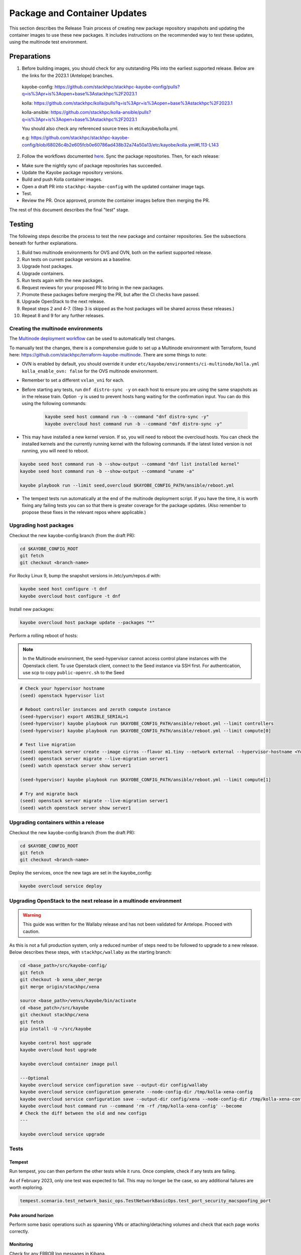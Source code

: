 =============================
Package and Container Updates
=============================

This section describes the Release Train process of creating new package repository snapshots and updating the container images to use these new packages. It includes instructions on the recommended way to test these updates, using the multinode test environment.

Preparations
============

1. Before building images, you should check for any outstanding PRs into the earliest supported release. Below are the links for the 2023.1 (Antelope) branches.

 kayobe-config: https://github.com/stackhpc/stackhpc-kayobe-config/pulls?q=is%3Apr+is%3Aopen+base%3Astackhpc%2F2023.1

 kolla: https://github.com/stackhpc/kolla/pulls?q=is%3Apr+is%3Aopen+base%3Astackhpc%2F2023.1

 kolla-ansible: https://github.com/stackhpc/kolla-ansible/pulls?q=is%3Apr+is%3Aopen+base%3Astackhpc%2F2023.1

 You should also check any referenced source trees in etc/kayobe/kolla.yml.

 e.g: https://github.com/stackhpc/stackhpc-kayobe-config/blob/68026c4b2e605fcb0e60786ad438b32a74a50a13/etc/kayobe/kolla.yml#L113-L143

2. Follow the workflows documented `here <https://stackhpc.github.io/stackhpc-release-train/usage/content-howto/#update-package-repositories>`_. Sync the package repositories. Then, for each release:

* Make sure the nightly sync of package repositories has succeeded.

* Update the Kayobe package repository versions.

* Build and push Kolla container images.

* Open a draft PR into ``stackhpc-kayobe-config`` with the updated container image tags.

* Test.

* Review the PR. Once approved, promote the container images before then merging the PR.

The rest of this document describes the final "test" stage.

Testing
=======

The following steps describe the process to test the new package and container repositories. See the subsections beneath for further explanations.

1. Build two multinode environments for OVS and OVN, both on the earliest supported release.

2. Run tests on current package versions as a baseline.

3. Upgrade host packages.

4. Upgrade containers.

5. Run tests again with the new packages.

6. Request reviews for your proposed PR to bring in the new packages.

7. Promote these packages before merging the PR, but after the CI checks have passed.

8. Upgrade OpenStack to the next release.

9.  Repeat steps 2 and 4-7. (Step 3 is skipped as the host packages will be shared across these releases.)

10. Repeat 8 and 9 for any further releases.

Creating the multinode environments
-----------------------------------

The `Multinode deployment workflow <https://github.com/stackhpc/stackhpc-kayobe-config/actions/workflows/stackhpc-multinode.yml>`_ can be used to automatically test changes.

To manually test the changes, there is a comprehensive guide to set up a Multinode environment with Terraform, found here: https://github.com/stackhpc/terraform-kayobe-multinode. There are some things to note:

* OVN is enabled by default, you should override it under ``etc/kayobe/environments/ci-multinode/kolla.yml kolla_enable_ovn: false`` for the OVS multinode environment.

* Remember to set a different ``vxlan_vni`` for each.

* Before starting any tests, run ``dnf distro-sync -y`` on each host to ensure you are using the same snapshots as in the release train. Option ``-y`` is used to prevent hosts hang waiting for the confirmation input. You can do this using the following commands:

   .. code-block:: console

      kayobe seed host command run -b --command "dnf distro-sync -y"
      kayobe overcloud host command run -b --command "dnf distro-sync -y"

* This may have installed a new kernel version. If so, you will need to reboot the overcloud hosts. You can check the installed kernels and the currently running kernel with the following commands. If the latest listed version is not running, you will need to reboot.

.. code-block:: console

   kayobe seed host command run -b --show-output --command "dnf list installed kernel"
   kayobe seed host command run -b --show-output --command "uname -a"

   kayobe playbook run --limit seed,overcloud $KAYOBE_CONFIG_PATH/ansible/reboot.yml

* The tempest tests run automatically at the end of the multinode deployment script. If you have the time, it is worth fixing any failing tests you can so that there is greater coverage for the package updates. (Also remember to propose these fixes in the relevant repos where applicable.)

Upgrading host packages
-----------------------

Checkout the new kayobe-config branch (from the draft PR):

.. code-block:: console

   cd $KAYOBE_CONFIG_ROOT
   git fetch
   git checkout <branch-name>

For Rocky Linux 9, bump the snapshot versions in /etc/yum/repos.d with:

.. code-block:: console

   kayobe seed host configure -t dnf
   kayobe overcloud host configure -t dnf

Install new packages:

.. code-block:: console

   kayobe overcloud host package update --packages "*"

Perform a rolling reboot of hosts:

.. note::
   In the Multinode environment, the seed-hypervisor cannot access control
   plane instances with the Openstack client. To use Openstack client, connect
   to the Seed instance via SSH first. For authentication, use scp to copy
   ``public-openrc.sh`` to the Seed

.. code-block:: console

   # Check your hypervisor hostname
   (seed) openstack hypervisor list

   # Reboot controller instances and zeroth compute instance
   (seed-hypervisor) export ANSIBLE_SERIAL=1
   (seed-hypervisor) kayobe playbook run $KAYOBE_CONFIG_PATH/ansible/reboot.yml --limit controllers
   (seed-hypervisor) kayobe playbook run $KAYOBE_CONFIG_PATH/ansible/reboot.yml --limit compute[0]

   # Test live migration
   (seed) openstack server create --image cirros --flavor m1.tiny --network external --hypervisor-hostname <Your Hypervisor Hostname> --os-compute-api-version 2.74 server1
   (seed) openstack server migrate --live-migration server1
   (seed) watch openstack server show server1

   (seed-hypervisor) kayobe playbook run $KAYOBE_CONFIG_PATH/ansible/reboot.yml --limit compute[1]

   # Try and migrate back
   (seed) openstack server migrate --live-migration server1
   (seed) watch openstack server show server1

Upgrading containers within a release
-------------------------------------

Checkout the new kayobe-config branch (from the draft PR):

.. code-block:: console

   cd $KAYOBE_CONFIG_ROOT
   git fetch
   git checkout <branch-name>

Deploy the services, once the new tags are set in the kayobe_config:

.. code-block:: console

   kayobe overcloud service deploy

Upgrading OpenStack to the next release in a multinode environment
------------------------------------------------------------------

.. warning::

    This guide was written for the Wallaby release and has not been validated
    for Antelope. Proceed with caution.

As this is not a full production system, only a reduced number of steps need to be followed to upgrade to a new release. Below describes these steps, with ``stackhpc/wallaby`` as the starting branch:

.. code-block:: console

   cd <base_path>/src/kayobe-config/
   git fetch
   git checkout -b xena_uber_merge
   git merge origin/stackhpc/xena

   source <base_path>/venvs/kayobe/bin/activate
   cd <base_patch>/src/kayobe
   git checkout stackhpc/xena
   git fetch
   pip install -U ~/src/kayobe

   kayobe control host upgrade
   kayobe overcloud host upgrade

   kayobe overcloud container image pull

   ---Optional
   kayobe overcloud service configuration save --output-dir config/wallaby
   kayobe overcloud service configuration generate --node-config-dir /tmp/kolla-xena-config
   kayobe overcloud service configuration save --output-dir config/xena --node-config-dir /tmp/kolla-xena-config
   kayobe overcloud host command run --command 'rm -rf /tmp/kolla-xena-config' --become
   # Check the diff between the old and new configs
   ---

   kayobe overcloud service upgrade

Tests
-----

Tempest
#######

Run tempest, you can then perform the other tests while it runs. Once complete, check if any tests are failing.

As of February 2023, only one test was expected to fail. This may no longer be the case, so any additional failures are worth exploring.

.. code-block:: console

   tempest.scenario.test_network_basic_ops.TestNetworkBasicOps.test_port_security_macspoofing_port

Poke around horizon
###################

Perform some basic operations such as spawning VMs or attaching/detaching volumes and check that each page works correctly.

Monitoring
##########

Check for any ERROR log messages in Kibana.

Check that the Grafana dashboards are all populated with data.

Check that there are no active alerts.

Check that there are no flapping alerts.

Octavia (OVN only)
##################

You will need to add an Ubuntu image and create a keypair.

.. code-block:: console

   wget http://cloud-images.ubuntu.com/focal/current/focal-server-cloudimg-amd64.img

   openstack image create \
       --progress \
       --container-format bare \
       --disk-format qcow2 \
       --file focal-server-cloudimg-amd64.img \
       Ubuntu-20.04

   openstack keypair create --private-key ~/.ssh/os-admin os-admin

Then run Octavia test script:

https://gist.github.com/MoteHue/ee5990bddea0677f54d8bb93d307aa71#file-octavia_test-sh


Attempt to build OFED against the latest kernel in ARK
######################################################

Note that this only needs to be performed once.

.. code-block:: console

   kayobe overcloud host configure -t dnf
   kayobe overcloud host package update --packages "*"

Then run the OFED test script on one of the upgraded overcloud hosts:

https://gist.github.com/cityofships/b4883ee19f75d14534f04115892b8465


